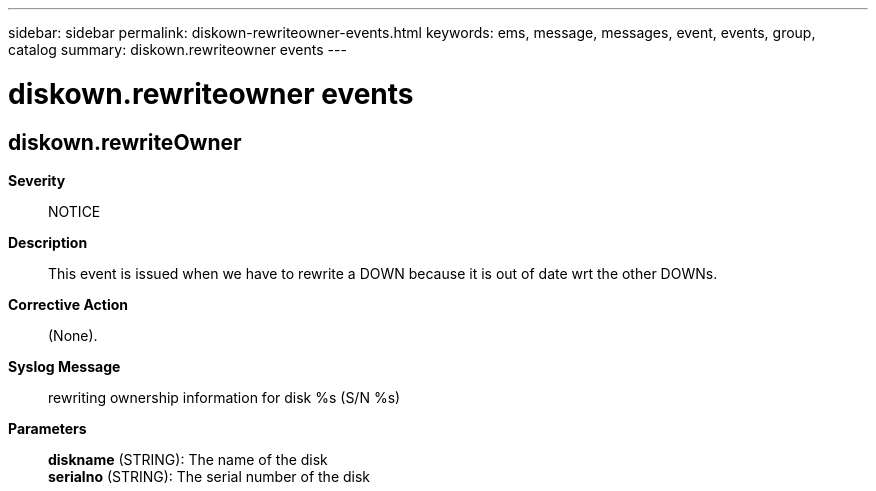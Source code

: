 ---
sidebar: sidebar
permalink: diskown-rewriteowner-events.html
keywords: ems, message, messages, event, events, group, catalog
summary: diskown.rewriteowner events
---

= diskown.rewriteowner events
:toclevels: 1
:hardbreaks:
:nofooter:
:icons: font
:linkattrs:
:imagesdir: ./media/

== diskown.rewriteOwner
*Severity*::
NOTICE
*Description*::
This event is issued when we have to rewrite a DOWN because it is out of date wrt the other DOWNs.
*Corrective Action*::
(None).
*Syslog Message*::
rewriting ownership information for disk %s (S/N %s)
*Parameters*::
*diskname* (STRING): The name of the disk
*serialno* (STRING): The serial number of the disk
